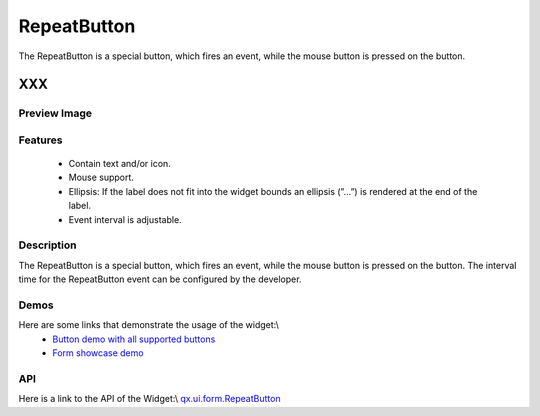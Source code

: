 .. _pages/widget/repeatbutton#repeatbutton:

RepeatButton
************
The RepeatButton is a special button, which fires an event, while the mouse button is pressed on the button. 

XXX
===

.. _pages/widget/repeatbutton#preview_image:

Preview Image
-------------
|RepeatButton|

.. |RepeatButton| image:: widget/button.png

.. _pages/widget/repeatbutton#features:

Features
--------
  * Contain text and/or icon.
  * Mouse support.
  * Ellipsis: If the label does not fit into the widget bounds an ellipsis (”...”) is rendered at the end of the label.
  * Event interval is adjustable.

.. _pages/widget/repeatbutton#description:

Description
-----------
The RepeatButton is a special button, which fires an event, while the mouse button is pressed on the button. The interval time for the RepeatButton event can be configured by the developer. 

.. _pages/widget/repeatbutton#demos:

Demos
-----
Here are some links that demonstrate the usage of the widget:\\
  * `Button demo with all supported buttons <http://demo.qooxdoo.org/1.2.x/demobrowser/#widget~Button.html>`_
  * `Form showcase demo <http://demo.qooxdoo.org/1.2.x/demobrowser/#showcase~Form.html>`_

.. _pages/widget/repeatbutton#api:

API
---
Here is a link to the API of the Widget:\\
`qx.ui.form.RepeatButton <http://demo.qooxdoo.org/1.2.x/apiviewer/#qx.ui.form.RepeatButton>`_


